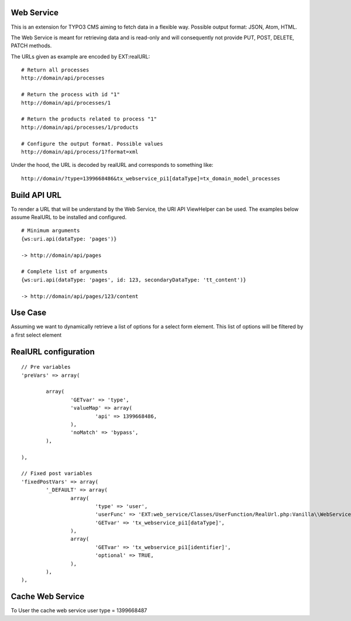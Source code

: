 Web Service
===========

This is an extension for TYPO3 CMS aiming to fetch data in a flexible way. Possible output format: JSON, Atom, HTML.

The Web Service is meant for retrieving data and is read-only and will consequently not provide PUT, POST, DELETE, PATCH methods.

The URLs given as example are encoded by EXT:realURL::


	# Return all processes
	http://domain/api/processes

	# Return the process with id "1"
	http://domain/api/processes/1

	# Return the products related to process "1"
	http://domain/api/processes/1/products

	# Configure the output format. Possible values
	http://domain/api/process/1?format=xml


Under the hood, the URL is decoded by realURL and corresponds to something like::

	http://domain/?type=1399668486&tx_webservice_pi1[dataType]=tx_domain_model_processes


Build API URL
=============

To render a URL that will be understand by the Web Service, the URI API ViewHelper can be used. The examples below assume RealURL to be installed
and configured.

::

	# Minimum arguments
	{ws:uri.api(dataType: 'pages')}

	-> http://domain/api/pages

	# Complete list of arguments
	{ws:uri.api(dataType: 'pages', id: 123, secondaryDataType: 'tt_content')}

	-> http://domain/api/pages/123/content


Use Case
========

Assuming we want to dynamically retrieve a list of options for a select form element. This list of options will be filtered by a first select element


RealURL configuration
=====================


::


		// Pre variables
		'preVars' => array(

			array(
				'GETvar' => 'type',
				'valueMap' => array(
					'api' => 1399668486,
				),
				'noMatch' => 'bypass',
			),

		),

		// Fixed post variables
		'fixedPostVars' => array(
			'_DEFAULT' => array(
				array(
					'type' => 'user',
					'userFunc' => 'EXT:web_service/Classes/UserFunction/RealUrl.php:Vanilla\\WebService\\UserFunction\\RealUrl->getDataType',
					'GETvar' => 'tx_webservice_pi1[dataType]',
				),
				array(
					'GETvar' => 'tx_webservice_pi1[identifier]',
					'optional' => TRUE,
				),
			),
		),



Cache Web Service
=================

To User the cache web service user type = 1399668487